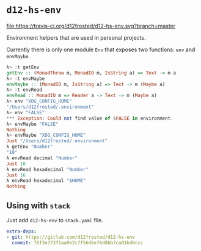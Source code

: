 * ~d12-hs-env~

[[https://travis-ci.org/d12frosted/d12-hs-env.svg?branch=master][file:https://travis-ci.org/d12frosted/d12-hs-env.svg?branch=master]]

Environment helpers that are used in personal projects.

Currently there is only one module =Env= that exposes two functions: ~env~ and
~envMaybe~.

#+BEGIN_SRC haskell
  λ> :t getEnv
  getEnv :: (MonadThrow m, MonadIO m, IsString a) => Text -> m a
  λ> :t envMaybe
  envMaybe :: (MonadIO m, IsString a) => Text -> m (Maybe a)
  λ> :t envRead
  envRead :: MonadIO m => Reader a -> Text -> m (Maybe a)
  λ> env "XDG_CONFIG_HOME"
  "/Users/d12frosted/.environment"
  λ> env "FALSE"
  *** Exception: Could not find value of $FALSE in environment.
  λ> envMaybe "FALSE"
  Nothing
  λ> envMaybe "XDG_CONFIG_HOME"
  Just "/Users/d12frosted/.environment"
  λ getEnv "Number"
  "10"
  λ envRead decimal "Number"
  Just 10
  λ envRead hexadecimal "Number"
  Just 16
  λ envRead hexadecimal "$HOME"
  Nothing
#+END_SRC

** Using with ~stack~

Just add =d12-hs-env= to =stack.yaml= file.

#+BEGIN_SRC yaml
  extra-deps:
  - git: https://gitlab.com/d12frosted/d12-hs-env
    commit: 76f3e773f1aa0b2c7f56d6e76d8bb7ca01bd0ccc
#+END_SRC

